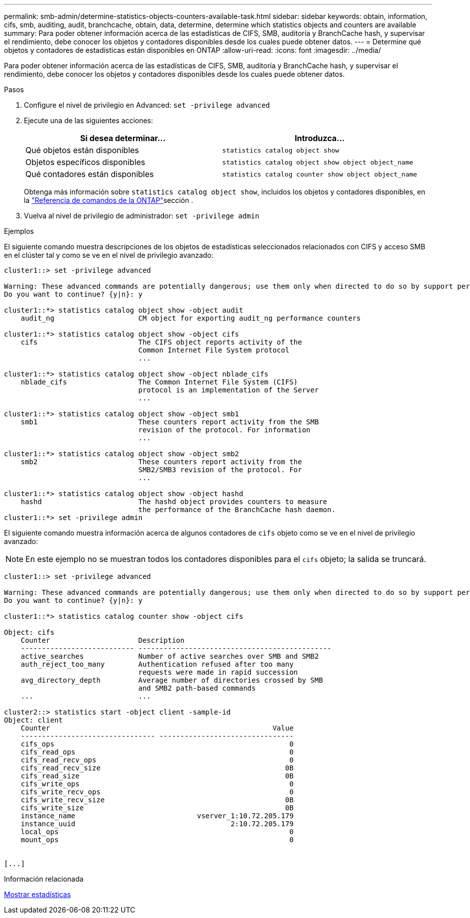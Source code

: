 ---
permalink: smb-admin/determine-statistics-objects-counters-available-task.html 
sidebar: sidebar 
keywords: obtain, information, cifs, smb, auditing, audit, branchcache, obtain, data, determine, determine which statistics objects and counters are available 
summary: Para poder obtener información acerca de las estadísticas de CIFS, SMB, auditoría y BranchCache hash, y supervisar el rendimiento, debe conocer los objetos y contadores disponibles desde los cuales puede obtener datos. 
---
= Determine qué objetos y contadores de estadísticas están disponibles en ONTAP
:allow-uri-read: 
:icons: font
:imagesdir: ../media/


[role="lead"]
Para poder obtener información acerca de las estadísticas de CIFS, SMB, auditoría y BranchCache hash, y supervisar el rendimiento, debe conocer los objetos y contadores disponibles desde los cuales puede obtener datos.

.Pasos
. Configure el nivel de privilegio en Advanced: `set -privilege advanced`
. Ejecute una de las siguientes acciones:
+
|===
| Si desea determinar... | Introduzca... 


 a| 
Qué objetos están disponibles
 a| 
`statistics catalog object show`



 a| 
Objetos específicos disponibles
 a| 
`statistics catalog object show object object_name`



 a| 
Qué contadores están disponibles
 a| 
`statistics catalog counter show object object_name`

|===
+
Obtenga más información sobre `statistics catalog object show`, incluidos los objetos y contadores disponibles, en la link:https://docs.netapp.com/us-en/ontap-cli/statistics-catalog-object-show.html["Referencia de comandos de la ONTAP"^]sección .

. Vuelva al nivel de privilegio de administrador: `set -privilege admin`


.Ejemplos
El siguiente comando muestra descripciones de los objetos de estadísticas seleccionados relacionados con CIFS y acceso SMB en el clúster tal y como se ve en el nivel de privilegio avanzado:

[listing]
----
cluster1::> set -privilege advanced

Warning: These advanced commands are potentially dangerous; use them only when directed to do so by support personnel.
Do you want to continue? {y|n}: y

cluster1::*> statistics catalog object show -object audit
    audit_ng                    CM object for exporting audit_ng performance counters

cluster1::*> statistics catalog object show -object cifs
    cifs                        The CIFS object reports activity of the
                                Common Internet File System protocol
                                ...

cluster1::*> statistics catalog object show -object nblade_cifs
    nblade_cifs                 The Common Internet File System (CIFS)
                                protocol is an implementation of the Server
                                ...

cluster1::*> statistics catalog object show -object smb1
    smb1                        These counters report activity from the SMB
                                revision of the protocol. For information
                                ...

cluster1::*> statistics catalog object show -object smb2
    smb2                        These counters report activity from the
                                SMB2/SMB3 revision of the protocol. For
                                ...

cluster1::*> statistics catalog object show -object hashd
    hashd                       The hashd object provides counters to measure
                                the performance of the BranchCache hash daemon.
cluster1::*> set -privilege admin
----
El siguiente comando muestra información acerca de algunos contadores de `cifs` objeto como se ve en el nivel de privilegio avanzado:

[NOTE]
====
En este ejemplo no se muestran todos los contadores disponibles para el `cifs` objeto; la salida se truncará.

====
[listing]
----
cluster1::> set -privilege advanced

Warning: These advanced commands are potentially dangerous; use them only when directed to do so by support personnel.
Do you want to continue? {y|n}: y

cluster1::*> statistics catalog counter show -object cifs

Object: cifs
    Counter                     Description
    --------------------------- ----------------------------------------------
    active_searches             Number of active searches over SMB and SMB2
    auth_reject_too_many        Authentication refused after too many
                                requests were made in rapid succession
    avg_directory_depth         Average number of directories crossed by SMB
                                and SMB2 path-based commands
    ...                         ...

cluster2::> statistics start -object client -sample-id
Object: client
    Counter                                                     Value
    -------------------------------- --------------------------------
    cifs_ops                                                        0
    cifs_read_ops                                                   0
    cifs_read_recv_ops                                              0
    cifs_read_recv_size                                            0B
    cifs_read_size                                                 0B
    cifs_write_ops                                                  0
    cifs_write_recv_ops                                             0
    cifs_write_recv_size                                           0B
    cifs_write_size                                                0B
    instance_name                             vserver_1:10.72.205.179
    instance_uuid                                     2:10.72.205.179
    local_ops                                                       0
    mount_ops                                                       0


[...]
----
.Información relacionada
xref:display-statistics-task.adoc[Mostrar estadísticas]

